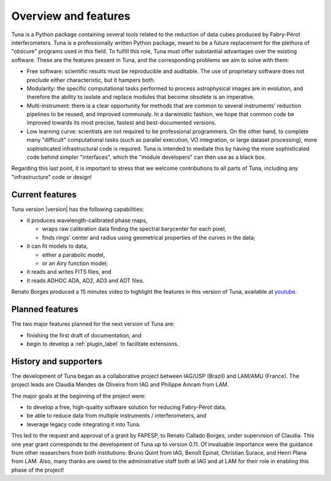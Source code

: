 .. _overview_label:

Overview and features
=====================

Tuna is a Python package containing several tools related to the reduction of data cubes produced by Fabry-Pérot interferometers. Tuna is a professionally written Python package, meant to be a future replacement for the plethora of "obscure" programs used in this field. To fulfill this role, Tuna must offer substantial advantages over the existing software. These are the features present in Tuna, and the corresponding problems we aim to solve with them:

* Free software: scientific results must be reproducible and auditable. The use of proprietary software does not preclude either characteristic, but it hampers both.
* Modularity: the specific computational tasks performed to process astrophysical images are in evolution, and therefore the ability to isolate and replace modules that become obsolete is an imperative.
* Multi-instrument: there is a clear opportunity for methods that are common to several instruments' reduction pipelines to be reused, and improved communaly. In a darwinistic fashion, we hope that common code be improved towards its most precise, fastest and best-documented versions.
* Low learning curve: scientists are not required to be professional programmers. On the other hand, to complete many "difficult" computational tasks (such as parallel execution, VO integration, or large dataset processing), more sophisticated infrastructural code is required. Tuna is intended to mediate this by having the more sophisticated code behind simpler "interfaces", which the "module developers" can then use as a black box.

Regarding this last point, it is important to stress that we welcome contributions to all parts of Tuna, including any "infrastructure" code or design!

Current features
----------------

Tuna version |version| has the following capabilities:

* it produces wavelength-calibrated phase maps,
  
  * wraps raw calibration data finding the spectral barycenter for each pixel,
  * finds rings' center and radius using geometrical properties of the curves in the data;
    
* it can fit models to data,
  
  * either a parabolic model,
  * or an Airy function model;
    
* it reads and writes FITS files, and
* it reads ADHOC ADA, AD2, AD3 and ADT files.

Renato Borges produced a 15 minutes video to highlight the features in this version of Tuna, available at `youtube <https://www.youtube.com/watch?v=Z4adUESjiMs>`_.

Planned features
----------------

The two major features planned for the next version of Tuna are:

* finishing the first draft of documentation, and

* begin to develop a :ref:`plugin_label` to facilitate extensions.

History and supporters
----------------------

The development of Tuna began as a collaborative project between IAG/USP (Brazil) and LAM/AMU (France). The project leads are Claudia Mendes de Oliveira from IAG and Philippe Amram from LAM. 

The major goals at the beginning of the project were:

* to develop a free, high-quality software solution for reducing Fabry-Pérot data,
* be able to reduce data from multiple instruments / interferometers, and
* leverage legacy code integrating it into Tuna.

This led to the request and approval of a grant by FAPESP, to Renato Callado Borges, under supervision of Claudia. This one year grant corresponds to the development of Tuna up to version 0.11. Of invaluable importance were the guidance from other researchers from both institutions: Bruno Quint from IAG, Benoît Epinat, Christian Surace, and Henri Plana from LAM. Also, many thanks are owed to the administrative staff both at IAG and at LAM for their role in enabling this phase of the project!
